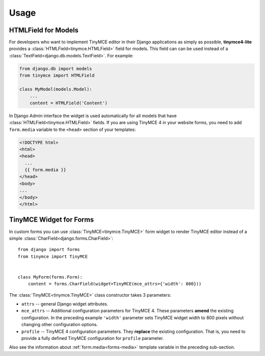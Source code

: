 Usage
=====

HTMLField for Models
--------------------

For developers who want to implement TinyMCE editor in their Django applications as simply as possible,
**tinymce4-lite** provides a :class:`HTMLField<tinymce.HTMLField>` field for models.
This field can can be used instead of a :class:`TextField<django.db.models.TextField>`.
For example:

.. code-block:: python

    from django.db import models
    from tinymce import HTMLField

    class MyModel(models.Model):
        ...
        content = HTMLField('Content')

.. _forms-media:

In Django Admin interface the widget is used automatically for all models that have
:class:`HTMLField<tinymce.HTMLField>` fields. If you are using TinyMCE 4 in your website forms,
you need to add ``form.media`` variable to the ``<head>`` section of your templates:

.. code-block:: html

  <!DOCTYPE html>
  <html>
  <head>
    ...
    {{ form.media }}
  </head>
  <body>
  ...
  </body>
  </html>

TinyMCE Widget for Forms
------------------------

In custom forms you can use :class:`TinyMCE<tinymce.TinyMCE>` form widget to render TinyMCE editor
instead of a simple :class:`CharField<django.forms.CharField>`::

  from django import forms
  from tinymce import TinyMCE


  class MyForm(forms.Form):
      content = forms.CharField(widget=TinyMCE(mce_attrs={'width': 800}))

The :class:`TinyMCE<tinymce.TinyMCE>` class constructor takes 3 parameters:

- ``attrs`` -- general Django widget attributes.
- ``mce_attrs`` -- Additional configuration parameters for TinyMCE 4.
  These parameters **amend** the existing configuration. In the preceding example ``'width'``
  parameter sets TinyMCE widget width to 800 pixels without changing other configuration options.
- ``profile`` -- TinyMCE 4 configuration parameters. They **replace** the existing configuration.
  That is, you need to provide a fully defined TinyMCE configuration for ``profile`` parameter.

Also see the information about :ref:`form.media<forms-media>` template variable in the preceding sub-section.
